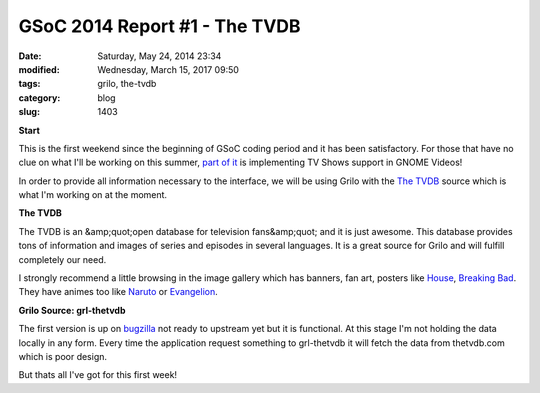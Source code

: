 GSoC 2014 Report #1 - The TVDB
##############################

:date: Saturday, May 24, 2014 23:34
:modified: Wednesday, March 15, 2017 09:50
:tags: grilo, the-tvdb
:category: blog
:slug: 1403

.. _part of it: https://wiki.gnome.org/Outreach/SummerOfCode/2014/Projects/VictorToso_VideosAndMusicWithGrilo
.. _The TVDB: http://thetvdb.com/
.. _House: http://thetvdb.com/?tab=series&amp;amp;id=73255
.. _Breaking Bad: http://thetvdb.com/?tab=series&amp;amp;id=81189&amp;amp;lid=7
.. _Naruto: http://thetvdb.com/?tab=series&amp;amp;id=78857&amp;amp;lid=7
.. _Evangelion: http://thetvdb.com/?tab=series&amp;amp;id=70350&amp;amp;lid=7
.. _bugzilla: https://bugzilla.gnome.org/show_bug.cgi?id=672933

**Start**

This is the first weekend since the beginning of GSoC coding period and it has
been satisfactory. For those that have no clue on what I'll be working on this
summer, `part of it`_ is implementing TV Shows support in GNOME Videos!

In order to provide all information necessary to the interface, we will be using
Grilo with the `The TVDB`_ source which is what I'm working on at the moment.

**The TVDB**

The TVDB is an &amp;quot;open database for television fans&amp;quot; and it is just awesome. This
database provides tons of information and images of series and episodes in
several languages. It is a great source for Grilo and will fulfill completely
our need.

I strongly recommend a little browsing in the image gallery which has banners,
fan art, posters like `House`_, `Breaking Bad`_. They have animes too like `Naruto`_
or `Evangelion`_.

**Grilo Source: grl-thetvdb**

The first version is up on `bugzilla`_ not ready to upstream yet but it is
functional. At this stage I'm not holding the data locally in any form. Every
time the application request something to grl-thetvdb it will fetch the data
from thetvdb.com which is poor design.

But thats all I've got for this first week!

